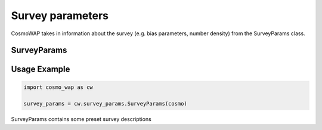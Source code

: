 Survey parameters
==================

CosmoWAP takes in information about the survey (e.g. bias parameters, number density) from the SurveyParams class.

SurveyParams
------------

.. py:class:: SurveyParams(cosmo=None)

   Initialize and retrieve survey parameters for different surveys. Supports optional cosmological input.

   **Attributes:**

   - :py:class:`SurveyParams.Euclid`
   - :py:class:`SurveyParams.BGS`
   - :py:class:`SurveyParams.SKAO1`
   - :py:class:`SurveyParams.SKAO2`
   - :py:class:`SurveyParams.DM_part`
   - :py:class:`SurveyParams.init_new`


Usage Example
-------------

.. code-block:: bash

    import cosmo_wap as cw
    
    survey_params = cw.survey_params.SurveyParams(cosmo)
    
SurveyParams contains some preset survey descriptions
